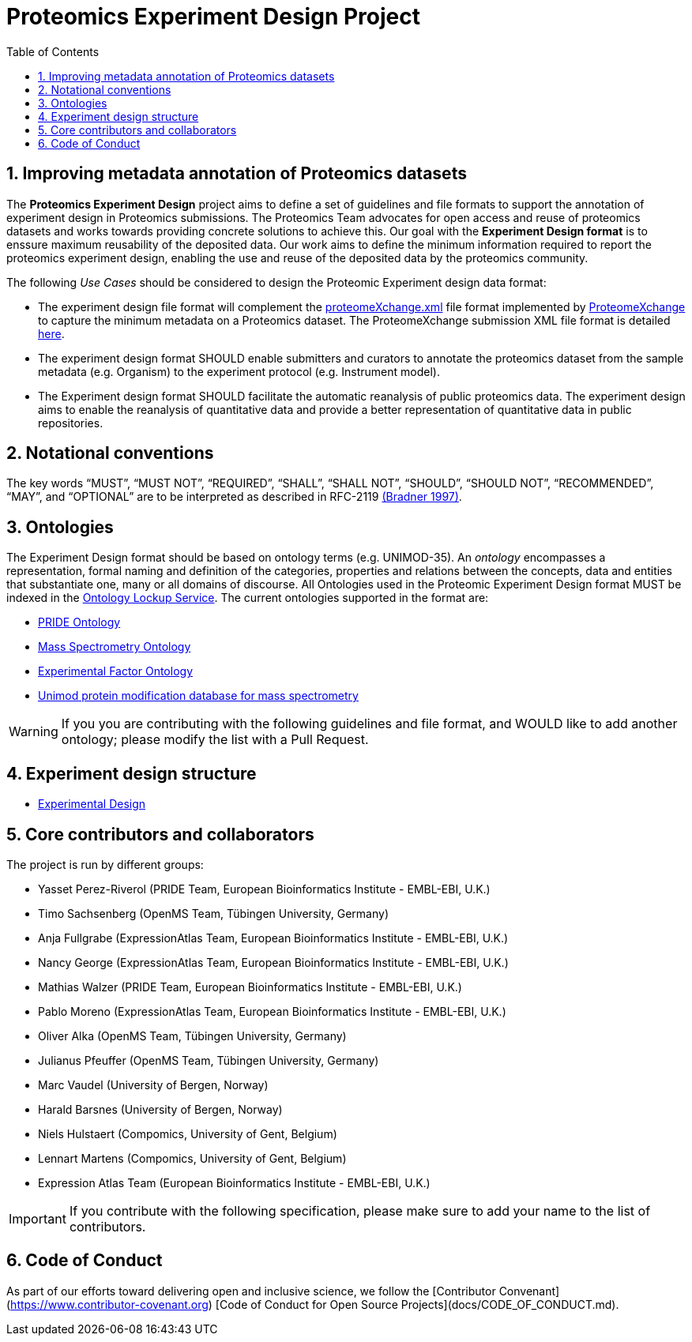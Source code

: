 = Proteomics Experiment Design Project
:sectnums:
:toc: left
:doctype: book
//only works on some backends, not HTML
:showcomments:
//use style like Section 1 when referencing within the document.
:xrefstyle: short
:figure-caption: Figure
:pdf-page-size: A4

//GitHub specific settings
ifdef::env-github[]
:tip-caption: :bulb:
:note-caption: :information_source:
:important-caption: :heavy_exclamation_mark:
:caution-caption: :fire:
:warning-caption: :warning:
endif::[]

[[introduction]]
== Improving metadata annotation of Proteomics datasets

The *Proteomics Experiment Design* project aims to define a set of guidelines and file formats to support the annotation of experiment design in Proteomics submissions. The Proteomics Team advocates for open access and reuse of proteomics datasets and works towards providing concrete solutions to achieve this. Our goal with the *Experiment Design format* is to enssure maximum reusability of the deposited data. Our work aims to define the minimum information required to report the proteomics experiment design, enabling the use and reuse of the deposited data by the proteomics community.

The following _Use Cases_ should be considered to design the Proteomic Experiment design data format:

- The experiment design file format will complement the http://ftp.pride.ebi.ac.uk/pride/resources/schema/proteomexchange/proteomeXchange-1.4.0.xsd[proteomeXchange.xml] file format implemented by http://www.proteomexchange.org/[ProteomeXchange] to capture the minimum metadata on a Proteomics dataset. The ProteomeXchange submission XML file format is detailed http://www.proteomexchange.org/docs/guidelines_px.pdf[here].

- The experiment design format SHOULD enable submitters and curators to annotate the proteomics dataset from the sample metadata (e.g. Organism) to the experiment protocol (e.g. Instrument model).

- The Experiment design format SHOULD facilitate the automatic reanalysis of public proteomics data. The experiment design aims to enable the reanalysis of quantitative data and provide a better representation of quantitative data in public repositories.


[[notational-conventions]]
== Notational conventions

The key words “MUST”, “MUST NOT”, “REQUIRED”, “SHALL”, “SHALL NOT”, “SHOULD”, “SHOULD NOT”, “RECOMMENDED”, “MAY”, and “OPTIONAL” are to be interpreted as described in RFC-2119 <<bradner-1997, (Bradner 1997)>>.

[[ontologies]]
== Ontologies

The Experiment Design format should be based on ontology terms (e.g. UNIMOD-35). An _ontology_ encompasses a representation, formal naming and definition of the categories, properties and relations between the concepts, data and entities that substantiate one, many or all domains of discourse. All Ontologies used in the Proteomic Experiment Design format MUST be indexed in the https://www.ebi.ac.uk/ols/index[Ontology Lockup Service]. The current ontologies supported in the format are:

- https://www.ebi.ac.uk/ols/ontologies/pride[PRIDE Ontology]

- https://www.ebi.ac.uk/ols/ontologies/ms[Mass Spectrometry Ontology]

- https://www.ebi.ac.uk/ols/ontologies/efo[Experimental Factor Ontology]

- https://www.ebi.ac.uk/ols/ontologies/unimod[Unimod protein modification database for mass spectrometry]

WARNING: If you you are contributing with the following guidelines and file format, and WOULD like to add another ontology; please modify the list with a Pull Request.

[[format-structure]]
== Experiment design structure

 - https://github.com/bigbio/pride-metadata-standard/tree/master/experimental-design[Experimental Design]

[[core-contributors]]
== Core contributors and collaborators

The project is run by different groups:

- Yasset Perez-Riverol (PRIDE Team, European Bioinformatics Institute - EMBL-EBI, U.K.)
- Timo Sachsenberg (OpenMS Team, Tübingen University, Germany)
- Anja Fullgrabe (ExpressionAtlas Team, European Bioinformatics Institute - EMBL-EBI, U.K.)
- Nancy George (ExpressionAtlas Team, European Bioinformatics Institute - EMBL-EBI, U.K.)
- Mathias Walzer (PRIDE Team, European Bioinformatics Institute - EMBL-EBI, U.K.)
- Pablo Moreno (ExpressionAtlas Team, European Bioinformatics Institute - EMBL-EBI, U.K.)
- Oliver Alka (OpenMS Team, Tübingen University, Germany)
- Julianus Pfeuffer (OpenMS Team, Tübingen University, Germany)
- Marc Vaudel (University of Bergen, Norway)
- Harald Barsnes (University of Bergen, Norway)
- Niels Hulstaert (Compomics, University of Gent, Belgium)
- Lennart Martens (Compomics, University of Gent, Belgium)
- Expression Atlas Team (European Bioinformatics Institute - EMBL-EBI, U.K.)


IMPORTANT: If you contribute with the following specification, please make sure to add your name to the list of contributors.


[[code-of-conduct]]
== Code of Conduct

As part of our efforts toward delivering open and inclusive science, we follow the [Contributor Convenant](https://www.contributor-covenant.org) [Code of Conduct for Open Source Projects](docs/CODE_OF_CONDUCT.md).


